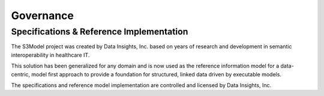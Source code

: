 ==========
Governance
==========

Specifications & Reference Implementation
------------------------------------------

The S3Model project was created by Data Insights, Inc. based on years of research and development in semantic interoperability in healthcare IT. 

This solution has been generalized for any domain and is now used as the reference information model for a data-centric, model first approach to provide a foundation for structured, linked data driven by executable models. 

The specifications and reference model implementation are controlled and licensed by Data Insights, Inc. 
